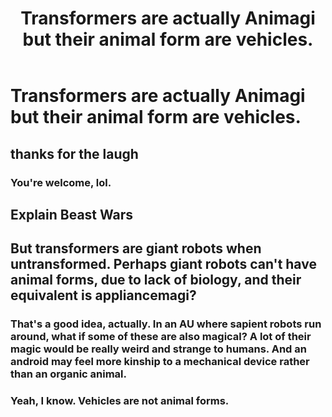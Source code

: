 #+TITLE: Transformers are actually Animagi but their animal form are vehicles.

* Transformers are actually Animagi but their animal form are vehicles.
:PROPERTIES:
:Author: arlen1997
:Score: 36
:DateUnix: 1604895148.0
:DateShort: 2020-Nov-09
:FlairText: Prompt
:END:

** thanks for the laugh
:PROPERTIES:
:Author: karigan_g
:Score: 13
:DateUnix: 1604897236.0
:DateShort: 2020-Nov-09
:END:

*** You're welcome, lol.
:PROPERTIES:
:Author: arlen1997
:Score: 2
:DateUnix: 1604898423.0
:DateShort: 2020-Nov-09
:END:


** Explain Beast Wars
:PROPERTIES:
:Author: Sayjinlord
:Score: 3
:DateUnix: 1604917665.0
:DateShort: 2020-Nov-09
:END:


** But transformers are giant robots when untransformed. Perhaps giant robots can't have animal forms, due to lack of biology, and their equivalent is appliancemagi?
:PROPERTIES:
:Author: Serious_Feedback
:Score: 2
:DateUnix: 1604924544.0
:DateShort: 2020-Nov-09
:END:

*** That's a good idea, actually. In an AU where sapient robots run around, what if some of these are also magical? A lot of their magic would be really weird and strange to humans. And an android may feel more kinship to a mechanical device rather than an organic animal.
:PROPERTIES:
:Author: Uncommonality
:Score: 2
:DateUnix: 1604963550.0
:DateShort: 2020-Nov-10
:END:


*** Yeah, I know. Vehicles are not animal forms.
:PROPERTIES:
:Author: arlen1997
:Score: 1
:DateUnix: 1604950026.0
:DateShort: 2020-Nov-09
:END:
